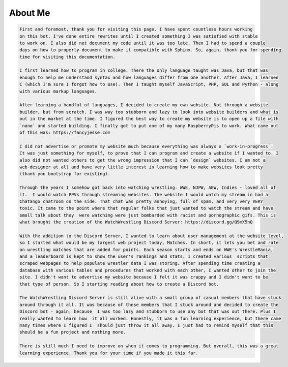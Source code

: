 .. About Me

========
About Me
========

.. code-block:: irc

	First and foremost, thank you for visiting this page. I have spent countless hours working 
	on this bot. I've done entire rewrites until I created something I was satisfied with stable
	to work on. I also did not document my code until it was too late. Then I had to spend a couple
	days on how to properly document to make it compatible with Sphinx. So, again, thank you for spending
	time for visiting this documentation.
	
	I first learned how to program in college. There the only language taught was Java, but that was 
	enough to help me understand syntax and how languages differ from one another. After Java, I learned 
	C (which I'm sure I forgot how to use). Then I taught myself JavaScript, PHP, SQL and Python - along 
	with various markup languages. 
	
	After learning a handful of languages, I decided to create my own website. Not through a website 
	builder, but from scratch. I was way too stubborn and lazy to look into website builders and what is 
	out in the market at the time. I figured the best way to create my website is to open up a file with 
	`nano` and started building. I finally got to put one of my many RaspberryPis to work. What came out 
	of this was: https://fancyjesse.com

	I did not advertise or promote my website much because everything was always a `work-in-progress`. 
	It was just something for myself, to prove that I can program and create a website if I wanted to. I 
	also did not wanted others to get the wrong impression that I can `design` websites. I am not a 
	web-designer at all and have very little interest in learning how to make websites look pretty 
	(thank you bootstrap for existing).
	
	Through the years I somehow got back into watching wrestling. WWE, NJPW, AEW, Indies - loved all of 
	it.  I would watch PPVs through streaming websites. The website I would watch my stream in had a 
	Chatango chatroom on the side. That chat was pretty annoying, full of spam, and very very VERY 
	toxic. It came to the point where that regular folks that just wanted to watch the stream and have 
	small talk about they  were watching were just bombarded with racist and pornographic gifs. This is 
	what brought the creation of the WatchWrestling Discord Server: https://discord.gg/Q9mX5hQ
	
	With the addition to the Discord Server, I wanted to learn about user management at the website level, 
	so I started what would be my largest web project today, Matches. In short, it lets you bet and rate 
	on wrestling matches that are added for points. Each season starts and ends on WWE's WrestleMania, 
	and a leaderboard is kept to show the user's rankings and stats. I created various  scripts that 
	scraped webpages to help populate wrestler data I was storing. After spending time creating a 
	database with various tables and procedures that worked with each other, I wanted other to join the 
	site. I didn't want to advertise my website because I felt it was crappy and I didn't want to be 
	that type of person. So I starting reading about how to create a Discord bot.
	
	The WatchWrestling Discord Server is still alive with a small group of casual members that have stuck 
	around through it all. It was because of these members that I stuck around and decided to create the
	Discord bot - again, because  I was too lazy and stubborn to use any bot that was out there. Plus I 
	really wanted to learn how  it all worked. Honestly, it was a fun learning experience, but there came 
	many times where I figured I  should just throw it all away. I just had to remind myself that this 
	should be a fun project and nothing more.
	
	There is still much I need to improve on when it comes to programming. But overall, this was a great
	learning experience. Thank you for your time if you made it this far.